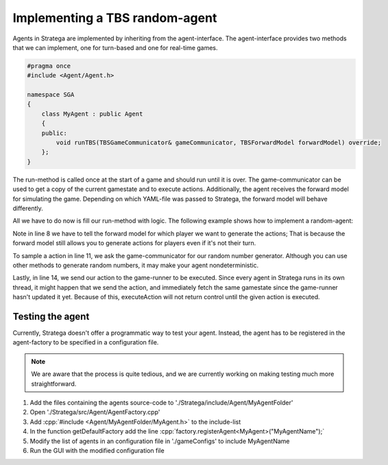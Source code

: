 .. role:: cpp(code)
   :language: c++

################################
Implementing a TBS random-agent
################################

Agents in Stratega are implemented by inheriting from the agent-interface. The agent-interface provides two methods that we can implement, one for turn-based and one for real-time games.

.. code-block:: c++

    #pragma once
    #include <Agent/Agent.h>

    namespace SGA
    {
        class MyAgent : public Agent
        {
        public:
            void runTBS(TBSGameCommunicator& gameCommunicator, TBSForwardModel forwardModel) override;
        };
    }

The run-method is called once at the start of a game and should run until it is over.
The game-communicator can be used to get a copy of the current gamestate and to execute actions.
Additionally, the agent receives the forward model for simulating the game. Depending on which YAML-file was passed to Stratega, the forward model will behave differently. 

All we have to do now is fill our run-method with logic. The following example shows how to implement a random-agent:

.. code-block:: c++
    :linenos:

    while (!gameCommunicator.isGameOver())
    {
        if (gameCommunicator.isMyTurn())
        {
            // Fetch state
            auto state = gameCommunicator.getGameState();
            // Generate all available actions
            auto actions = forwardModel.generateActions(state, gameCommunicator.getPlayerID());
            // Uniformly sample a action
            std::uniform_int_distribution<int> actionDist(0, actions.size() - 1);
            auto actionIndex = actionDist(gameCommunicator.getRNGEngine());
            auto action = actions.at(actionIndex);
            // Send action to the game-runner
            gameCommunicator.executeAction(action);
        }
    }

Note in line 8 we have to tell the forward model for which player we want to generate the actions; That is because the forward model still allows you to generate actions for players even if it's not their turn.

To sample a action in line 11, we ask the game-communicator for our random number generator. Although you can use other methods to generate random numbers, it may make your agent nondeterministic.

Lastly, in line 14, we send our action to the game-runner to be executed. Since every agent in Stratega runs in its own thread, it might happen that we send the action, and immediately fetch the same gamestate since the game-runner hasn't updated it yet. Because of this, executeAction will not return control until the given action is executed.


++++++++++++++++++++
Testing the agent
++++++++++++++++++++
Currently, Stratega doesn't offer a programmatic way to test your agent. Instead, the agent has to be registered in the agent-factory to be specified in a configuration file.

.. note::
    We are aware that the process is quite tedious, and we are currently working on making testing much more straightforward. 

#. Add the files containing the agents source-code to './Stratega/include/Agent/MyAgentFolder'
#. Open './Stratega/src/Agent/AgentFactory.cpp'
#. Add :cpp:`#include <Agent/MyAgentFolder/MyAgent.h>` to the include-list
#. In the function getDefaultFactory add the line :cpp:`factory.registerAgent<MyAgent>("MyAgentName");`
#. Modify the list of agents in an configuration file in './gameConfigs' to include MyAgentName
#. Run the GUI with the modified configuration file